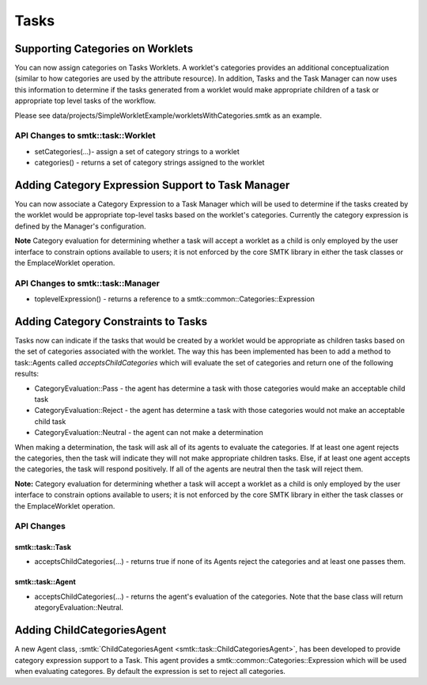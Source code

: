 Tasks
=====

Supporting Categories on Worklets
---------------------------------

You can now assign categories on Tasks Worklets.  A worklet's categories provides an additional conceptualization (similar to how categories are used by the attribute resource).  In addition, Tasks and the Task Manager can now uses this information to determine if the tasks generated from a worklet would make appropriate children of a task or appropriate top level tasks of the workflow.

Please see data/projects/SimpleWorkletExample/workletsWithCategories.smtk as an example.

API Changes to smtk::task::Worklet
~~~~~~~~~~~~~~~~~~~~~~~~~~~~~~~~~~

* setCategories(...)- assign a set of category strings to a worklet
* categories() - returns a set of category strings assigned to the worklet

Adding Category Expression Support to Task Manager
--------------------------------------------------

You can now associate a Category Expression to a Task Manager which will be used to determine if the tasks created by the worklet would be appropriate top-level tasks based on the worklet's categories. Currently the category expression is defined by the Manager's configuration.

**Note** Category evaluation for determining whether a task will accept a worklet as a child is only employed by the user interface to constrain options available to users; it is not enforced by the core SMTK library in either the task classes or the EmplaceWorklet operation.

API Changes to smtk::task::Manager
~~~~~~~~~~~~~~~~~~~~~~~~~~~~~~~~~

* toplevelExpression() - returns a reference to a smtk::common::Categories::Expression

Adding Category Constraints to Tasks
------------------------------------

Tasks now can indicate if the tasks that would be created by a worklet would be appropriate as children tasks based on the set of categories associated with the worklet.  The way this has been implemented has been to add a method to task::Agents called *acceptsChildCategories* which will evaluate the set of categories and return one of the following results:

* CategoryEvaluation::Pass - the agent has determine a task with those categories would make an acceptable child task
* CategoryEvaluation::Reject - the agent has determine a task with those categories would not make an acceptable child task
* CategoryEvaluation::Neutral - the agent can not make a determination

When making a determination, the task will ask all of its agents to evaluate the categories.  If at least one agent rejects the categories, then the task will indicate they will not make appropriate children tasks.  Else, if at least one agent accepts the categories, the task will respond positively.  If all of the agents are neutral then the task will reject them.

**Note:** Category evaluation for determining whether a task will accept a worklet as a child is only employed by the user interface to constrain options available to users; it is not enforced by the core SMTK library in either the task classes or the EmplaceWorklet operation.

API Changes
~~~~~~~~~~~

smtk::task::Task
++++++++++++++++

* acceptsChildCategories(...) - returns true if none of its Agents reject the categories and at least one passes them.

smtk::task::Agent
+++++++++++++++++

* acceptsChildCategories(...) - returns the agent's evaluation of the categories.  Note that the base class will return ategoryEvaluation::Neutral.

Adding ChildCategoriesAgent
---------------------------

A new Agent class, :smtk:`ChildCategoriesAgent <smtk::task::ChildCategoriesAgent>`, has been developed to provide category expression support to a Task.  This agent provides a smtk::common::Categories::Expression which will be used when evaluating categores.  By default the expression is set to reject all categories.
